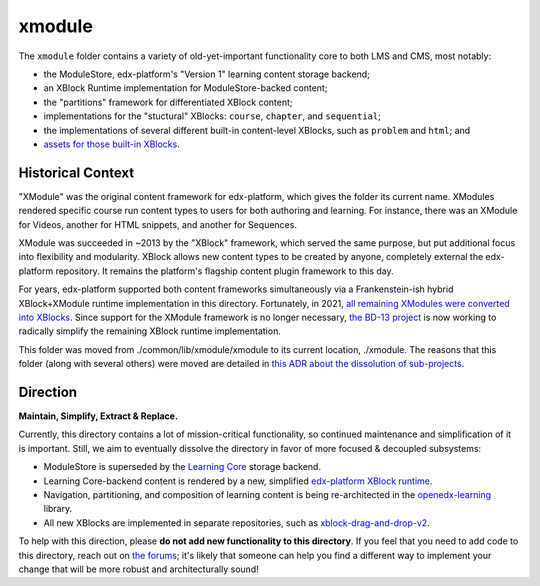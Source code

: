 xmodule
#######

The ``xmodule`` folder contains a variety of old-yet-important functionality core to both LMS and CMS, most notably:

* the ModuleStore, edx-platform's "Version 1" learning content storage backend;
* an XBlock Runtime implementation for ModuleStore-backed content;
* the "partitions" framework for differentiated XBlock content;
* implementations for the "stuctural" XBlocks: ``course``, ``chapter``, and ``sequential``;
* the implementations of several different built-in content-level XBlocks, such as ``problem`` and ``html``; and
* `assets for those built-in XBlocks`_.

.. _assets for those built-in XBlocks: https://github.com/openedx/edx-platform/tree/master/xmodule/assets#readme

Historical Context
******************

"XModule" was the original content framework for edx-platform, which gives the folder its current name.
XModules rendered specific course run content types to users for both authoring and learning.
For instance, there was an XModule for Videos, another for HTML snippets, and another for Sequences.

XModule was succeeded in ~2013 by the "XBlock" framework, which served the same purpose, but put additional focus into flexibility and modularity.
XBlock allows new content types to be created by anyone, completely external the edx-platform repository.
It remains the platform's flagship content plugin framework to this day.

For years, edx-platform supported both content frameworks simultaneously via a Frankenstein-ish hybrid XBlock+XModule runtime implementation in this directory.
Fortunately, in 2021, `all remaining XModules were converted into XBlocks`_.
Since support for the XModule framework is no longer necessary, `the BD-13 project`_ is now working to radically simplify the remaining XBlock runtime implementation.

This folder was moved from ./common/lib/xmodule/xmodule to its current location, ./xmodule. The reasons that this folder (along with several others) were moved are detailed in `this ADR about the dissolution of sub-projects`_.

.. _all remaining XModules were converted into XBlocks: https://discuss.openedx.org/t/xmodule-xblock-conversion-complete/4555
.. _the BD-13 project: https://openedx.atlassian.net/wiki/spaces/COMM/pages/3062333478/BD-13+xModule+--+xBlock+Conversion+Phase+2
.. _this ADR about the dissolution of sub-projects: https://github.com/openedx/edx-platform/blob/master/docs/decisions/0015-sub-project-dissolution.rst

Direction
*********

**Maintain, Simplify, Extract & Replace.**

Currently, this directory contains a lot of mission-critical functionality, so continued maintenance and simplification of it is important.
Still, we aim to eventually dissolve the directory in favor of more focused & decoupled subsystems:

* ModuleStore is superseded by the `Learning Core`_ storage backend.
* Learning Core-backend content is rendered by a new, simplified `edx-platform XBlock runtime`_.
* Navigation, partitioning, and composition of learning content is being re-architected in the `openedx-learning`_ library.
* All new XBlocks are implemented in separate repositories, such as `xblock-drag-and-drop-v2`_.

To help with this direction, please **do not add new functionality to this directory**. If you feel that you need to add code to this directory, reach out on `the forums`_; it's likely that someone can help you find a different way to implement your change that will be more robust and architecturally sound!

.. _Learning Core: https://github.com/openedx/openedx-learning/
.. _edx-platform XBlock runtime: https://github.com/openedx/edx-platform/tree/master/openedx/core/djangoapps/xblock
.. _openedx-learning: https://github.com/openedx/openedx-learning
.. _xblock-drag-and-drop-v2: https://github.com/openedx/xblock-drag-and-drop-v2
.. _the forums: https://discuss.openedx.org
